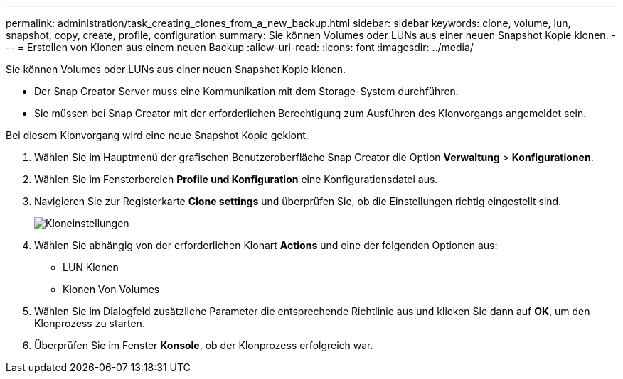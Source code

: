 ---
permalink: administration/task_creating_clones_from_a_new_backup.html 
sidebar: sidebar 
keywords: clone, volume, lun, snapshot, copy, create, profile, configuration 
summary: Sie können Volumes oder LUNs aus einer neuen Snapshot Kopie klonen. 
---
= Erstellen von Klonen aus einem neuen Backup
:allow-uri-read: 
:icons: font
:imagesdir: ../media/


[role="lead"]
Sie können Volumes oder LUNs aus einer neuen Snapshot Kopie klonen.

* Der Snap Creator Server muss eine Kommunikation mit dem Storage-System durchführen.
* Sie müssen bei Snap Creator mit der erforderlichen Berechtigung zum Ausführen des Klonvorgangs angemeldet sein.


Bei diesem Klonvorgang wird eine neue Snapshot Kopie geklont.

. Wählen Sie im Hauptmenü der grafischen Benutzeroberfläche Snap Creator die Option *Verwaltung* > *Konfigurationen*.
. Wählen Sie im Fensterbereich *Profile und Konfiguration* eine Konfigurationsdatei aus.
. Navigieren Sie zur Registerkarte *Clone settings* und überprüfen Sie, ob die Einstellungen richtig eingestellt sind.
+
image::../media/clone_settings.gif[Kloneinstellungen]

. Wählen Sie abhängig von der erforderlichen Klonart *Actions* und eine der folgenden Optionen aus:
+
** LUN Klonen
** Klonen Von Volumes


. Wählen Sie im Dialogfeld zusätzliche Parameter die entsprechende Richtlinie aus und klicken Sie dann auf *OK*, um den Klonprozess zu starten.
. Überprüfen Sie im Fenster *Konsole*, ob der Klonprozess erfolgreich war.

